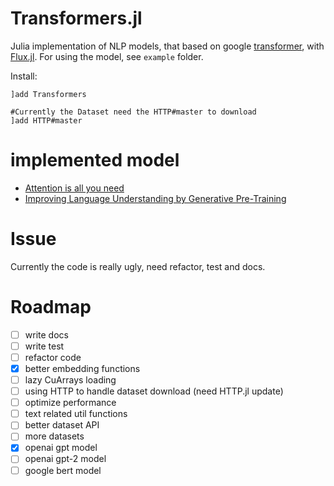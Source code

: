 * Transformers.jl
Julia implementation of NLP models, that based on google [[https://arxiv.org/abs/1706.03762][transformer]], with [[https://github.com/FluxML/Flux.jl][Flux.jl]].
For using the model, see =example= folder.

Install:
#+BEGIN_EXAMPLE
]add Transformers

#Currently the Dataset need the HTTP#master to download
]add HTTP#master
#+END_EXAMPLE

* implemented model
+ [[https://arxiv.org/abs/1706.03762][Attention is all you need]]
+ [[https://s3-us-west-2.amazonaws.com/openai-assets/research-covers/language-unsupervised/language_understanding_paper.pdf][Improving Language Understanding by Generative Pre-Training]]

* Issue
Currently the code is really ugly, need refactor, test and docs.

* Roadmap
  - [ ] write docs
  - [ ] write test
  - [ ] refactor code
  - [X] better embedding functions
  - [ ] lazy CuArrays loading
  - [ ] using HTTP to handle dataset download (need HTTP.jl update)
  - [ ] optimize performance
  - [ ] text related util functions
  - [ ] better dataset API
  - [ ] more datasets
  - [X] openai gpt model
  - [ ] openai gpt-2 model
  - [ ] google bert model
